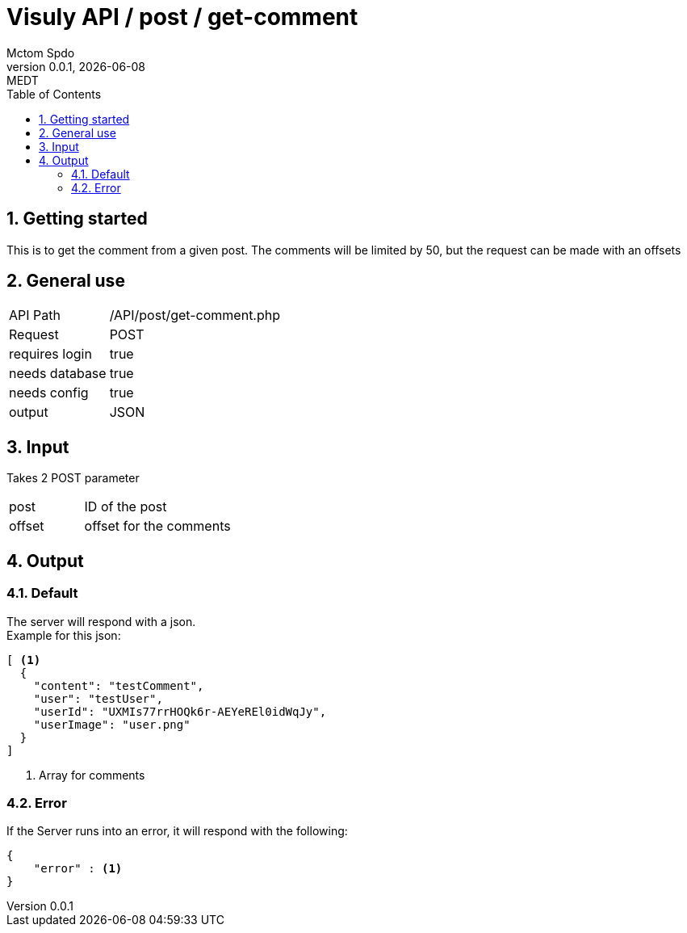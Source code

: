 = Visuly API / post / get-comment
Mctom Spdo
0.0.1, {docdate}: MEDT
:icons: font
:sectnums:
:toc: left
:stylesheet: ../../../css/dark.css

== Getting started

This is to get the comment from a given post. The comments will be limited by 50, but the request can be made with an offsets

== General use

[cols="1, 2"]
|===

| API Path
| /API/post/get-comment.php

| Request
| POST

| requires login
| true

| needs database
| true

| needs config
| true

| output
| JSON

|===

== Input

Takes 2 POST parameter

[cols="1, 2"]
|===
| post
| ID of the post

| offset
| offset for the comments
|===

== Output

=== Default

The server will respond with a json. +
Example for this json:

[source, json]
----
[ <.>
  {
    "content": "testComment",
    "user": "testUser",
    "userId": "UXMIs77rrHOQk6r-AEYeREl0idWqJy",
    "userImage": "user.png"
  }
]
----
<.> Array for comments

=== Error

If the Server runs into an error, it will respond with the following:

[source,json]
----
{
    "error" : <.>
}
----